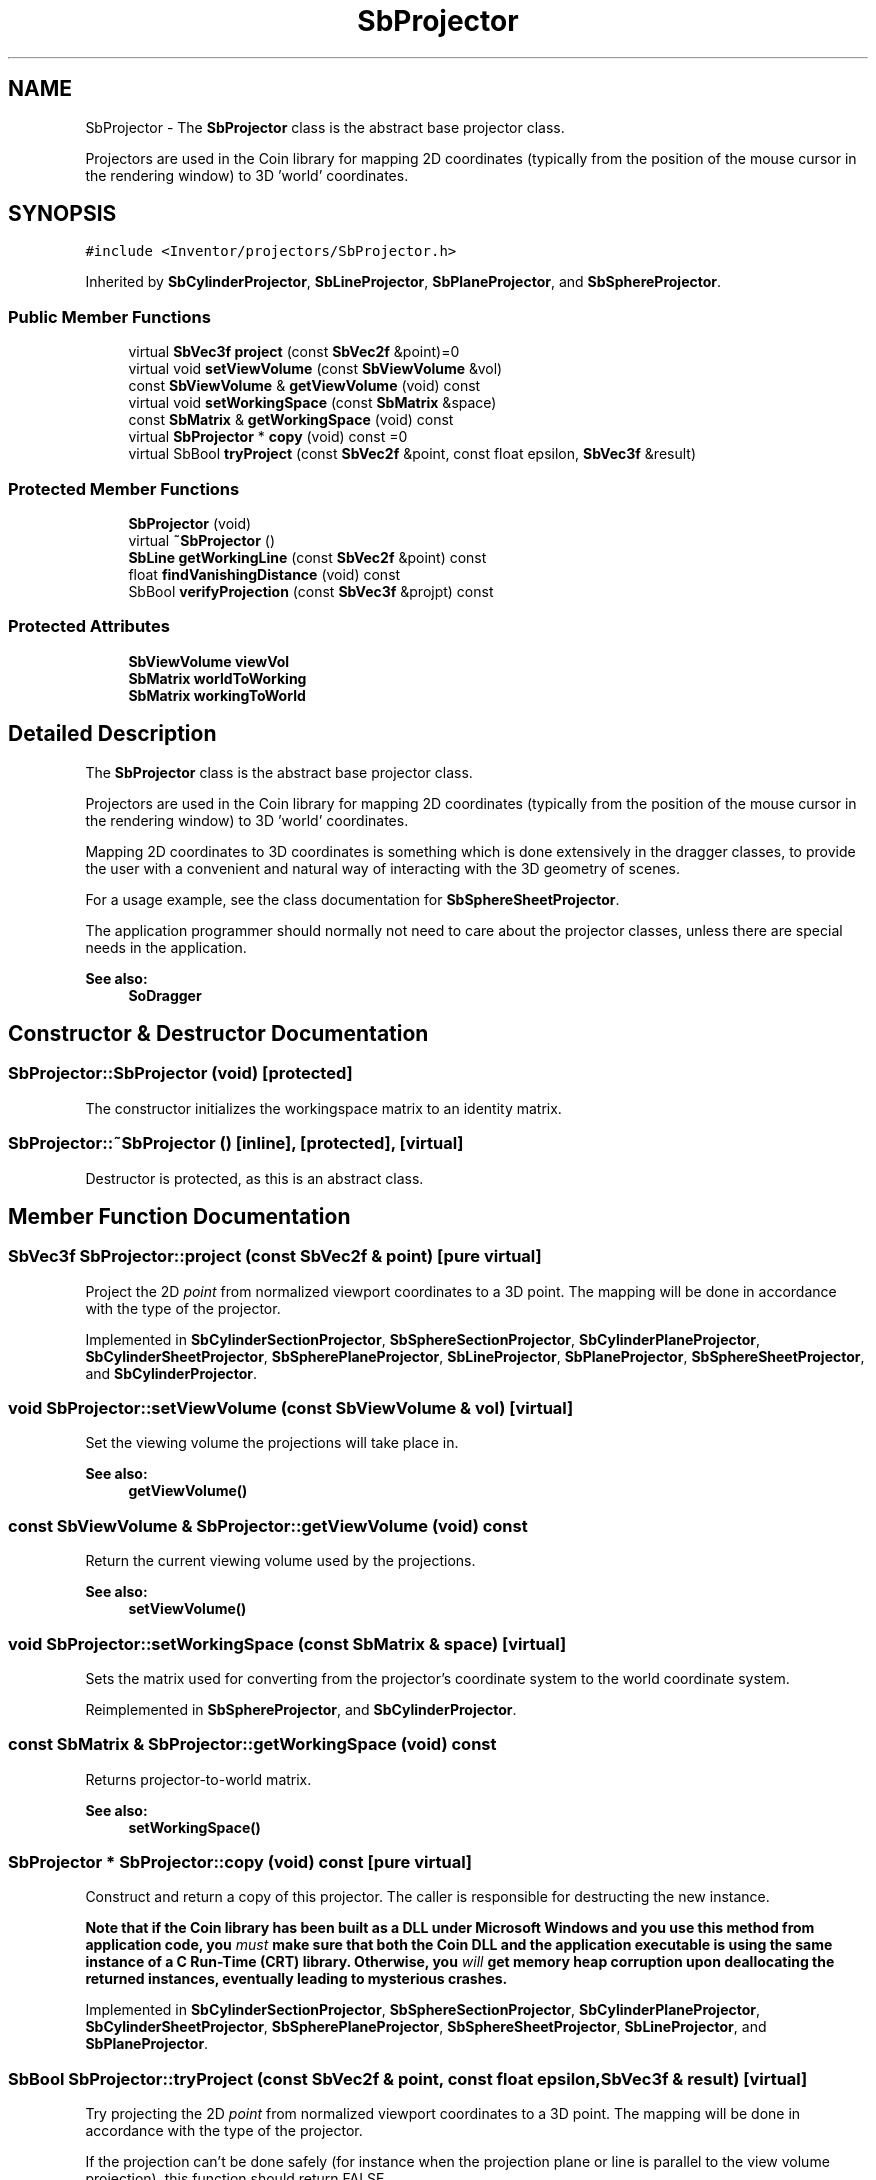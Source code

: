 .TH "SbProjector" 3 "Sun May 28 2017" "Version 4.0.0a" "Coin" \" -*- nroff -*-
.ad l
.nh
.SH NAME
SbProjector \- The \fBSbProjector\fP class is the abstract base projector class\&.
.PP
Projectors are used in the Coin library for mapping 2D coordinates (typically from the position of the mouse cursor in the rendering window) to 3D 'world' coordinates\&.  

.SH SYNOPSIS
.br
.PP
.PP
\fC#include <Inventor/projectors/SbProjector\&.h>\fP
.PP
Inherited by \fBSbCylinderProjector\fP, \fBSbLineProjector\fP, \fBSbPlaneProjector\fP, and \fBSbSphereProjector\fP\&.
.SS "Public Member Functions"

.in +1c
.ti -1c
.RI "virtual \fBSbVec3f\fP \fBproject\fP (const \fBSbVec2f\fP &point)=0"
.br
.ti -1c
.RI "virtual void \fBsetViewVolume\fP (const \fBSbViewVolume\fP &vol)"
.br
.ti -1c
.RI "const \fBSbViewVolume\fP & \fBgetViewVolume\fP (void) const"
.br
.ti -1c
.RI "virtual void \fBsetWorkingSpace\fP (const \fBSbMatrix\fP &space)"
.br
.ti -1c
.RI "const \fBSbMatrix\fP & \fBgetWorkingSpace\fP (void) const"
.br
.ti -1c
.RI "virtual \fBSbProjector\fP * \fBcopy\fP (void) const =0"
.br
.ti -1c
.RI "virtual SbBool \fBtryProject\fP (const \fBSbVec2f\fP &point, const float epsilon, \fBSbVec3f\fP &result)"
.br
.in -1c
.SS "Protected Member Functions"

.in +1c
.ti -1c
.RI "\fBSbProjector\fP (void)"
.br
.ti -1c
.RI "virtual \fB~SbProjector\fP ()"
.br
.ti -1c
.RI "\fBSbLine\fP \fBgetWorkingLine\fP (const \fBSbVec2f\fP &point) const"
.br
.ti -1c
.RI "float \fBfindVanishingDistance\fP (void) const"
.br
.ti -1c
.RI "SbBool \fBverifyProjection\fP (const \fBSbVec3f\fP &projpt) const"
.br
.in -1c
.SS "Protected Attributes"

.in +1c
.ti -1c
.RI "\fBSbViewVolume\fP \fBviewVol\fP"
.br
.ti -1c
.RI "\fBSbMatrix\fP \fBworldToWorking\fP"
.br
.ti -1c
.RI "\fBSbMatrix\fP \fBworkingToWorld\fP"
.br
.in -1c
.SH "Detailed Description"
.PP 
The \fBSbProjector\fP class is the abstract base projector class\&.
.PP
Projectors are used in the Coin library for mapping 2D coordinates (typically from the position of the mouse cursor in the rendering window) to 3D 'world' coordinates\&. 

Mapping 2D coordinates to 3D coordinates is something which is done extensively in the dragger classes, to provide the user with a convenient and natural way of interacting with the 3D geometry of scenes\&.
.PP
For a usage example, see the class documentation for \fBSbSphereSheetProjector\fP\&.
.PP
The application programmer should normally not need to care about the projector classes, unless there are special needs in the application\&.
.PP
\fBSee also:\fP
.RS 4
\fBSoDragger\fP 
.RE
.PP

.SH "Constructor & Destructor Documentation"
.PP 
.SS "SbProjector::SbProjector (void)\fC [protected]\fP"
The constructor initializes the workingspace matrix to an identity matrix\&. 
.SS "SbProjector::~SbProjector ()\fC [inline]\fP, \fC [protected]\fP, \fC [virtual]\fP"
Destructor is protected, as this is an abstract class\&. 
.SH "Member Function Documentation"
.PP 
.SS "\fBSbVec3f\fP SbProjector::project (const \fBSbVec2f\fP & point)\fC [pure virtual]\fP"
Project the 2D \fIpoint\fP from normalized viewport coordinates to a 3D point\&. The mapping will be done in accordance with the type of the projector\&. 
.PP
Implemented in \fBSbCylinderSectionProjector\fP, \fBSbSphereSectionProjector\fP, \fBSbCylinderPlaneProjector\fP, \fBSbCylinderSheetProjector\fP, \fBSbSpherePlaneProjector\fP, \fBSbLineProjector\fP, \fBSbPlaneProjector\fP, \fBSbSphereSheetProjector\fP, and \fBSbCylinderProjector\fP\&.
.SS "void SbProjector::setViewVolume (const \fBSbViewVolume\fP & vol)\fC [virtual]\fP"
Set the viewing volume the projections will take place in\&.
.PP
\fBSee also:\fP
.RS 4
\fBgetViewVolume()\fP 
.RE
.PP

.SS "const \fBSbViewVolume\fP & SbProjector::getViewVolume (void) const"
Return the current viewing volume used by the projections\&.
.PP
\fBSee also:\fP
.RS 4
\fBsetViewVolume()\fP 
.RE
.PP

.SS "void SbProjector::setWorkingSpace (const \fBSbMatrix\fP & space)\fC [virtual]\fP"
Sets the matrix used for converting from the projector's coordinate system to the world coordinate system\&. 
.PP
Reimplemented in \fBSbSphereProjector\fP, and \fBSbCylinderProjector\fP\&.
.SS "const \fBSbMatrix\fP & SbProjector::getWorkingSpace (void) const"
Returns projector-to-world matrix\&.
.PP
\fBSee also:\fP
.RS 4
\fBsetWorkingSpace()\fP 
.RE
.PP

.SS "\fBSbProjector\fP * SbProjector::copy (void) const\fC [pure virtual]\fP"
Construct and return a copy of this projector\&. The caller is responsible for destructing the new instance\&.
.PP
\fBNote that if the Coin library has been built as a DLL under Microsoft Windows and you use this method from application code, you \fImust\fP make sure that both the Coin DLL and the application executable is using the same instance of a C Run-Time (CRT) library\&. Otherwise, you \fIwill\fP get memory heap corruption upon deallocating the returned instances, eventually leading to mysterious crashes\&.\fP 
.PP
Implemented in \fBSbCylinderSectionProjector\fP, \fBSbSphereSectionProjector\fP, \fBSbCylinderPlaneProjector\fP, \fBSbCylinderSheetProjector\fP, \fBSbSpherePlaneProjector\fP, \fBSbSphereSheetProjector\fP, \fBSbLineProjector\fP, and \fBSbPlaneProjector\fP\&.
.SS "SbBool SbProjector::tryProject (const \fBSbVec2f\fP & point, const float epsilon, \fBSbVec3f\fP & result)\fC [virtual]\fP"
Try projecting the 2D \fIpoint\fP from normalized viewport coordinates to a 3D point\&. The mapping will be done in accordance with the type of the projector\&.
.PP
If the projection can't be done safely (for instance when the projection plane or line is parallel to the view volume projection), this function should return FALSE\&.
.PP
Default implementation will call \fBproject()\fP and always return TRUE, but subclasses can override this behavior to support safe projections\&.
.PP
\fBSince:\fP
.RS 4
Coin 3\&.0 
.RE
.PP

.PP
Reimplemented in \fBSbLineProjector\fP, and \fBSbPlaneProjector\fP\&.
.SS "\fBSbLine\fP SbProjector::getWorkingLine (const \fBSbVec2f\fP & point) const\fC [protected]\fP"
From the 2D \fIpoint\fP in normalized screenspace coordinates, calculate the line passing through the scene\&.
.PP
Typically used for tracking intersection points for the mouse cursor\&. 
.SS "float SbProjector::findVanishingDistance (void) const\fC [protected]\fP"
Finds the unit cube vanishing distance for the current projector view volume\&. The view volume must be a perspective view volume\&.
.PP
This method was not part of the Inventor v2\&.1 API, and is an extension specific to Coin\&.
.PP
\fBSince:\fP
.RS 4
Coin 1\&.1 
.RE
.PP

.SS "SbBool SbProjector::verifyProjection (const \fBSbVec3f\fP & projpt) const\fC [protected]\fP"
Verifies that \fIprojpt\fP is a valid projection for the current view volume\&. For perspective view volumes, it does this by checking that the projection point is in front of the eye plane\&. For orthographic projections, this method always returns \fITRUE\fP\&.
.PP
This method was not part of the Inventor v2\&.1 API, and is an extension specific to Coin\&.
.PP
\fBSince:\fP
.RS 4
Coin 1\&.1 
.RE
.PP

.SH "Member Data Documentation"
.PP 
.SS "SbProjector::viewVol\fC [protected]\fP"
The viewVol definition\&. 
.SS "SbProjector::worldToWorking\fC [protected]\fP"
The matrix which converts from world coordinates to coordinates in the projector's local coordinate system\&. 
.SS "SbProjector::workingToWorld\fC [protected]\fP"
The matrix which converts from coordinates in the projector's local coordinate system to world coordinates\&. 

.SH "Author"
.PP 
Generated automatically by Doxygen for Coin from the source code\&.
